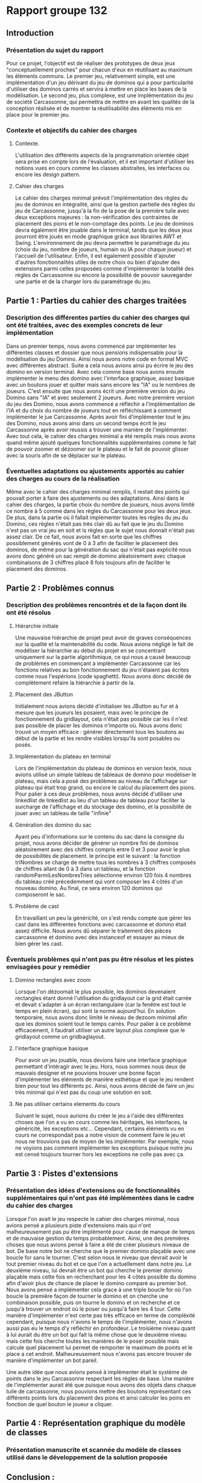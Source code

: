 * Rapport groupe 132 
** Introduction
*** Présentation du sujet du rapport
Pour ce projet, l'objectif est de réaliser des prototypes de deux jeux "conceptuellement proches" pour chacun d'eux en réutilisant au maximum les éléments communs. 
Le premier jeu, relativement simple, est une implémentation d'un jeu dérivant du jeu de dominos qui a pour particularité d'utiliser des dominos carrés et servira à mettre en place les bases de la modélisation. 
Le second jeu, plus complexe, est une implémentation du jeu de société Carcassonne, qui permettra de mettre en avant les qualités de la conception réalisée et de montrer la réutilisabilité des éléments mis en place pour le premier jeu.
*** Contexte et objectifs du cahier des charges
**** Contexte. 
L'utilisation des différents aspects de la programmation orientée objet sera prise en compte lors de l'évaluation, et il est important d'utiliser les notions vues en cours comme les classes abstraites, les interfaces ou encore les design pattern.
**** Cahier des charges
Le cahier des charges minimal prévoit l'implémentation des règles du jeu de dominos en intégralité, ainsi que la gestion partielle des règles du jeu de Carcassonne, jusqu'à la fin de la pose de la première tuile avec deux exceptions majeures : la non-vérification des contraintes de placement des pions et le non-comptage des points. 
Le jeu de dominos devra également être jouable dans le terminal, tandis que les deux jeux pourront être joués en mode graphique grâce aux librairies AWT et Swing. 
L'environnement de jeu devra permettre le paramétrage du jeu (choix du jeu, nombre de joueurs, humain ou IA pour chaque joueur) et l'accueil de l'utilisateur.
Enfin, il est également possible d'ajouter d'autres fonctionnalités utiles de notre choix ou bien d'ajouter des extensions parmi celles proposées comme d'implémenter la totalité des règles de Carcassonne ou encore la possibilité de pouvoir sauvegarder une partie et de la charger lors du paramétrage du jeu.  
** Partie 1 : Parties du cahier des charges traitées
*** Description des différentes parties du cahier des charges qui ont été traitées, avec des exemples concrets de leur implémentation
Dans un premier temps, nous avons commencé par implémenter les différentes classes et dossier que nous pensions indispensable pour la modélisation du jeu Domino. Ainsi nous avons notre code en format MVC avec différentes abstract.
Suite a cela nous avions ainsi pu écrire le jeu des domino en version terminal.
Avec cela comme base nous avons ensuite implémenter le menu des domino avec l'interface graphique, assez basique avec un boutons jouer et quitter mais sans encore les "IA" ou le nombres de joueurs.
C'est ensuite que nous avons écrit une première version du jeu Domino sans "IA" et avec seulement 2 joueurs.
Avec notre première version du jeu des Domino, nous avons commencé a réfléchir a l'implémentation de l'IA et du choix du nombre de joueurs tout en réfléchissant à comment implémenter le jue Carcassonne.
Après avoir fini d'implémenter tout le jeu des Domino, nous avons ainsi dans un second temps écrit le jeu Carcassonne après avoir reussis a trouver une manière de l'implémenter.
Avec tout cela, le cahier des charges minimal a été remplis mais nous avons quand même ajouté quelques fonctionnalités supplémentaires comme le fait de pouvoir zoomer et dézoomer sur le plateau et le fait de pouvoir glisser avec la souris afin de se déplacer sur le plateau.
*** Éventuelles adaptations ou ajustements apportés au cahier des charges au cours de la réalisation
Même avec le cahier des charges minimal remplis, il restait des points qui pouvait porter à faire des ajustements ou des adaptations.
Ainsi dans le cahier des charges, la partie choix du nombre de joueurs, nous avons limité ce nombre à 5 comme dans les règles du Carcassonne pour les deux jeux.
De plus, dans la partie où il fallait implémenter toutes les règles du jeu du Domino, ces règles n'était pas très clair dû au fait que le jeu du Domino n'est pas un vrai jeu en soit et ls règles que le sujet nous donnait n'était pas assez clair. 
De ce fait, nous avons fait en sorte que les chiffres possiblement générés vont de 0 à 3 afin de faciliter le placement des dominos, de même pour la génération du sac qui n'était pas explicité nous avons donc généré un sac rempli de domino aléatoirement avec chaque combinaisons de 3 chiffres placé 8 fois toujours afin de faciliter le placement des dominos.
** Partie 2 : Problèmes connus
*** Description des problèmes rencontrés et de la façon dont ils ont été résolus
**** Hiérarchie initiale
Une mauvaise hiérarchie de projet peut avoir de graves conséquences sur la qualité et la maintenabilité du code.
Nous avions négligé le fait de modéliser la hiérarchie au début du projet en se concentrant uniquement sur la partie algortihmique, ce qui nous a causé beaucoup de problèmes en commençant à implémenter Carcassonne car les fonctions relatives au bon fonctionnement du jeu n'étaient pas écrites comme nous l'espérions (code spaghetti).
Nous avons donc décidé de complètement refaire la hiérarchie à partir de la.
**** Placement des JButton
Initialement nous avions décidé d'initialiser les JButton au fur et à mesure que les joueurs les posaient, mais avec le principe de fonctionnement du gridlayout, cela n'était pas possible car les il n'est pas possible de placer les dominos n'importe où.
Nous avons donc trouvé un moyen efficace : générer directement tous les boutons au début de la partie et les rendre visibles lorsqu'ils sont posables ou posés.
**** Implémentation du plateau en terminal
Lors de l'implémentation du plateau de dominos en version texte, nous avions utilisé un simple tableau de tableaux de domino pour modéliser le plateau, mais cela a posé des problèmes au niveau de l'affichage sur plateau qui était trop grand, ou encore le calcul du placement des pions.
Pour palier à ces deux problèmes, nous avons décidé d'utiliser une linkedlist de linkedlist au lieu d'un tableau de tableau pour faciliter la surcharge de l'affichage et du stockage des domino, et la possiblité de jouer avec un tableau de taille "infinie"

**** Génération des domino du sac
Ayant peu d'informations sur le contenu du sac dans la consigne du projet, nous avons décider de générer un nombre fini de dominos aléatoirement avec des chiffres compris entre 0 et 3 pour avoir le plus de possibilités de placement.
le principe est le suivant : la fonction triNombres se charge de mettre tous les nombres à 3 chiffres composés de chiffres allant de 0 à 3 dans un tableau, et la fonction randomParmiLesNombresTries sélectionne environ 120 fois 4 nombres du tableau créé précedemment qui vont composer les 4 côtés d'un nouveau domino. Au final, ce sera environ 120 dominos qui composeront le sac.
**** Problème de cast
En travaillant un peu la généricité, on s'est rendu compte que gérer les cast dans les différentes fonctions avec carcassonne et domino était assez difficile.
Nous avons dû séparer le traitement des pièces carcassonne et domino avec des instanceof et essayer au mieux de bien gérer les cast.

*** Éventuels problèmes qui n'ont pas pu être résolus et les pistes envisagées pour y remédier
**** Domino rectangles avec zoom
Lorsque l'on dézoomait le plus possible, les dominos devenaient rectangles étant donné l'utilisation du gridlayout car la grid était carrée et devait s'adapter à un écran rectangulaire (car la fenêtre est tout le temps en plein écran), qui sont la norme aujourd'hui.
En solution temporaire, nous avons donc limité le niveau de dezoom minimal afin que les dominos soient tout le temps carrés.
Pour palier à ce problème efficacement, il faudrait utiliser un autre layout plus complexe que le gridlayout comme un gridbaglayout.
**** l'interface graphique basique
Pour avoir un jeu jouable, nous devions faire une interface graphique permettant d'intéragir avec le jeu. Hors, nous sommes nous deux de mauvais designer et ne pouvions trouver une bonne façon d'implémenter les éléments de manière esthétique et que le jeu rendent bien pour tout les différents pc.
Ainsi, nous avons décidé de faire un jeu très minimal qui n'est pas du coup une solution en soit.

**** Ne pas utiliser certains elements du cours
Suivant le sujet, nous aurions du créer le jeu a l'aide des différentes choses que l'on a vu en cours comme les héritages, les interfaces, la généricité, les exceptions etc... Cependant, certains éléments vu en cours ne correspondait pas a notre vision de comment faire le jeu et nous ne trouvions pas de moyen de les implémenter. Par exemple, nous ne voyions pas comment implémenter les exceptions puisque notre jeu est censé toujours tourner hors les exceptions ne colle pas avec ça.

** Partie 3 : Pistes d'extensions
*** Présentation des idées d'extensions ou de fonctionnalités supplémentaires qui n'ont pas été implémentées dans le cadre du cahier des charges
Lorsque l'on avait le jeu respecte le cahier des charges minimal, nous avions pensé a plusieurs piste d'extensions mais qui n'ont malheureusement pas pu être implémenté pour cause de manque de temps et de mauvaise gestion du temps probablement.
Ainsi, une des premières choses que nous avions pensé à faire a été de créer plusieurs niveaux de bot. De base notre bot ne cherche que le premier domino plaçable avec une boucle for sans le tourner.
C'est selon nous le niveau que devrait avoir le tout premier niveau du bot et ce que l'on a actuellement dans notre jeu.
Le deuxième niveau, lui devrait être un bot qui cherche le premier domino plaçable mais cette fois en recherchant pour les 4 côtés possible du domino afin d'avoir plus de chance de placer le domino comparé au premier bot. Nous avons pensé a implémenter cela grace à une triple boucle for où l'on boucle la première façon de tourner le domino et on cherche une combinaison possible, puis on tourne le domino et on recherche et ce jusqu'à trouver un endroit où le poser ou jusqu'à faire les 4 tour.
Cette manière d'implémenter n'est certe pas très efficace en terme de compléxité cependant, puisque nous n'avons le temps de l'implémenter, nous n'avons aussi pas eu le temps d'y réfléchir en profondeur.
Le troisième niveau quant à lui aurait du être un bot qui fait la même chose que le deuxième niveau mais cette fois cherche toutes les manières de le poser possible mais calcule quel placement lui permet de remporter le maximum de points et le place a cet endroit.
Malheureusement nous n'avons pas encore trouver de manière d'implémenter un bot pareil.

Une autre idée que nous avions pensé à implémenter était le système de points dans le jeu Carcassonne respectant les règles de base.
Une manière de l'implémenter aurait été que puisque nous avons des objets dans chaque tuile de carcassonne, nous pouvions mettre des boutons représentant ces différents points lors du placement des pions et ainsi calculer les poins en fonction de quel bouton le joueur a cliquer.

** Partie 4 : Représentation graphique du modèle de classes
*** Présentation manuscrite et scannée du modèle de classes utilisé dans le développement de la solution proposée
** Conclusion :
*** Synthèse des principaux points abordés dans le rapport
En conclusion, le projet consistait en la réalisation de prototypes de deux jeux "conceptuellement proches" en réutilisant au maximum les éléments communs.
Le premier jeu était une implémentation du jeu de dominos en utilisant des dominos carrés et servait de base pour la modélisation.
Le second jeu était une implémentation du jeu de société Carcassonne, qui devait mettre en avant les qualités de la conception réalisée et la réutilisabilité des éléments mis en place pour le premier jeu.
Selon le cahier des charges, il fallait implémenter les règles du jeu de dominos en intégralité et la gestion partielle des règles du jeu de Carcassonne jusqu'à la fin de la pose de la première tuile, avec certaines exceptions.
Les jeux devaient être jouables en mode graphique et en terminal, et l'environnement de jeu devait permettre le paramétrage du jeu et l'accueil de l'utilisateur.
Des extensions étaient également possibles, comme la totalité des règles de Carcassonne ou la possibilité de sauvegarder et charger une partie.
Au final, toutes les parties du cahier des charges ont été traitées et les deux jeux ont été implémentés avec succès.

